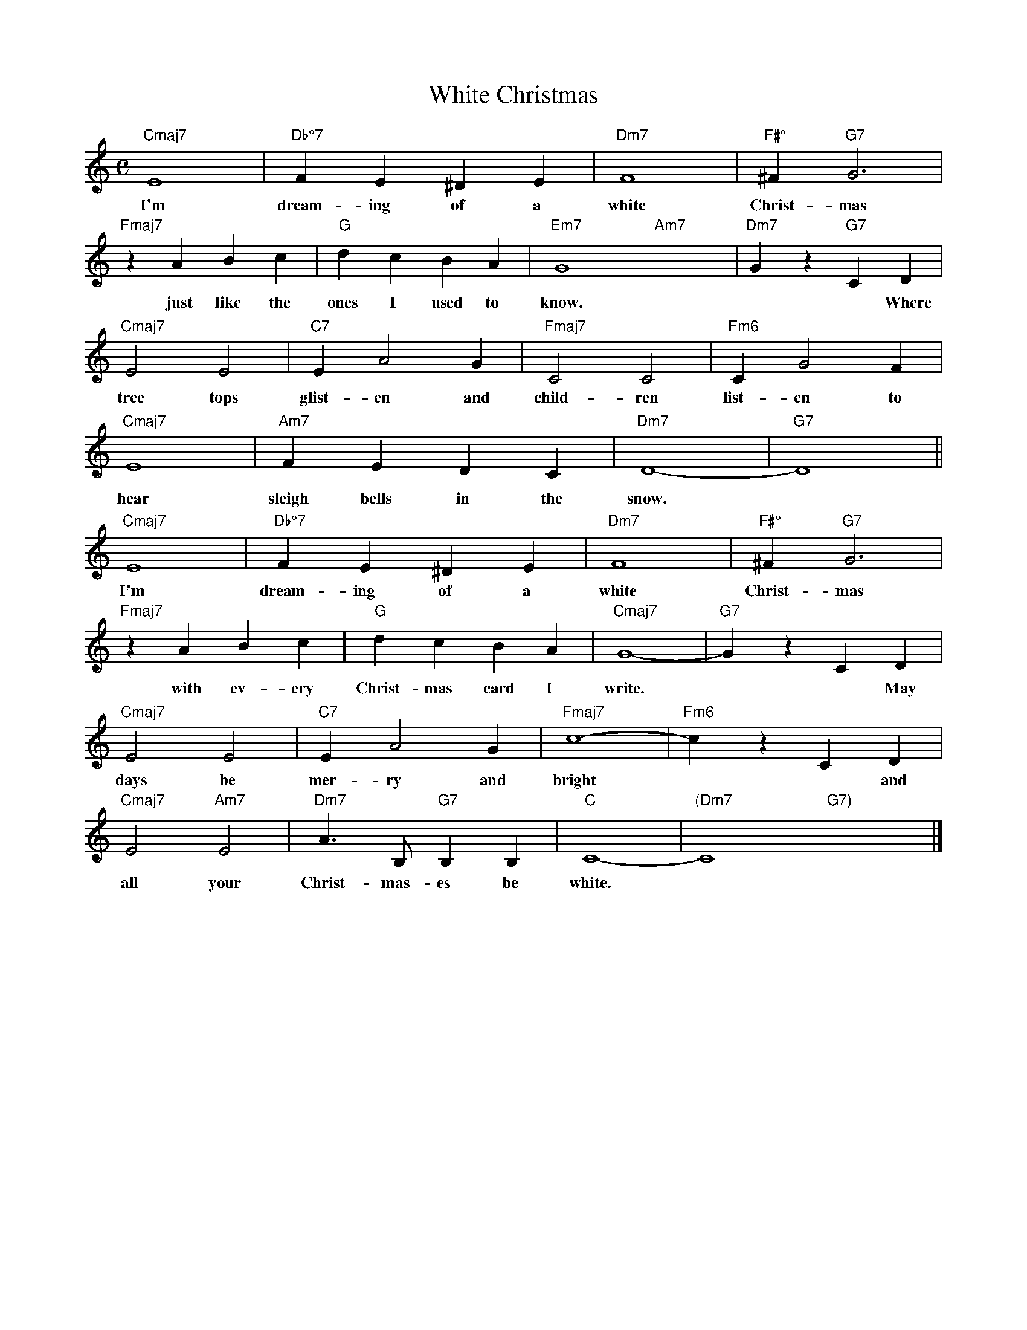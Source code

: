 X: 1
T: White Christmas
M: C
K: C
L: 1/4
"Cmaj7" E4 | "Db°7" FE^DE | "Dm7" F4 | "F#°" ^F "G7" G3 | 
w: I'm dream-ing of a white Christ-mas
"Fmaj7" zABc | "G" dcBA | "Em7" G4- "Am7" x4-  | "Dm7" Gz "G7" CD | 
w: ~just like the ones I used to know.*  *Where the
"Cmaj7" E2E2 | "C7" EA2G | "Fmaj7" C2C2 | "Fm6" CG2F | 
w: tree tops glist-en and child-ren list-en to
"Cmaj7" E4 | "Am7" FEDC | "Dm7" D4- | "G7" D4 ||
w: hear sleigh bells in the snow.
"Cmaj7" E4 | "Db°7" FE^DE | "Dm7" F4 | "F#°" ^F "G7" G3 | 
w: I'm dream-ing of a white Christ-mas
"Fmaj7" zABc | "G" dcBA | "Cmaj7" G4- | "G7" GzCD | 
w: ~with ev-ery Christ-mas card I write.* *May your
"Cmaj7" E2E2 | "C7" EA2G | "Fmaj7" c4- | "Fm6" czCD | 
w: days be mer-ry and bright* *and may 
"Cmaj7" E2 "Am7" E2 | "Dm7" A3/2 B,/2 "G7" B,B, | "C" C4- | "(Dm7" C4 "G7)"x4 |]
w: all your Christ-mas-es be white.
